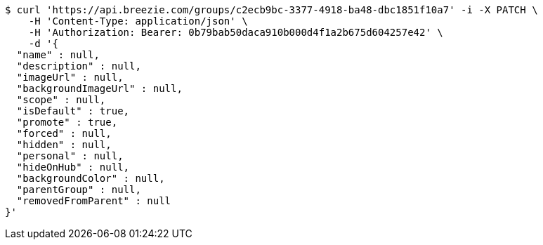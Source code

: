 [source,bash]
----
$ curl 'https://api.breezie.com/groups/c2ecb9bc-3377-4918-ba48-dbc1851f10a7' -i -X PATCH \
    -H 'Content-Type: application/json' \
    -H 'Authorization: Bearer: 0b79bab50daca910b000d4f1a2b675d604257e42' \
    -d '{
  "name" : null,
  "description" : null,
  "imageUrl" : null,
  "backgroundImageUrl" : null,
  "scope" : null,
  "isDefault" : true,
  "promote" : true,
  "forced" : null,
  "hidden" : null,
  "personal" : null,
  "hideOnHub" : null,
  "backgroundColor" : null,
  "parentGroup" : null,
  "removedFromParent" : null
}'
----